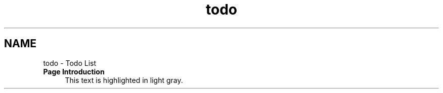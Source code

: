 .TH "todo" 3 "Fri Feb 5 2021" "Onethinx LoRaWAN module" \" -*- nroff -*-
.ad l
.nh
.SH NAME
todo \- Todo List 

.IP "\fBPage \fBIntroduction\fP \fP" 1c
This text is highlighted in light gray\&.
.PP

